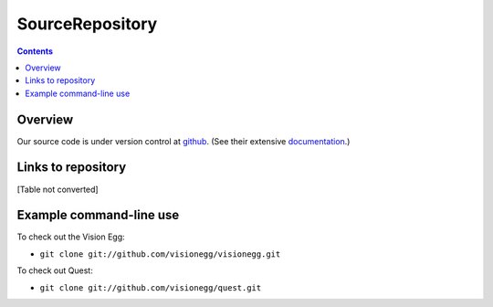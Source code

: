 SourceRepository
################

.. contents::

Overview
========

Our source code is under version control at github_. (See their extensive documentation_.)

Links to repository
===================

[Table not converted]

Example command-line use
========================

To check out the Vision Egg:

*  ``git clone git://github.com/visionegg/visionegg.git``

To check out Quest:

*  ``git clone git://github.com/visionegg/quest.git``

.. ############################################################################

.. _github: http://github.com/

.. _documentation: http://github.com/guides/home

